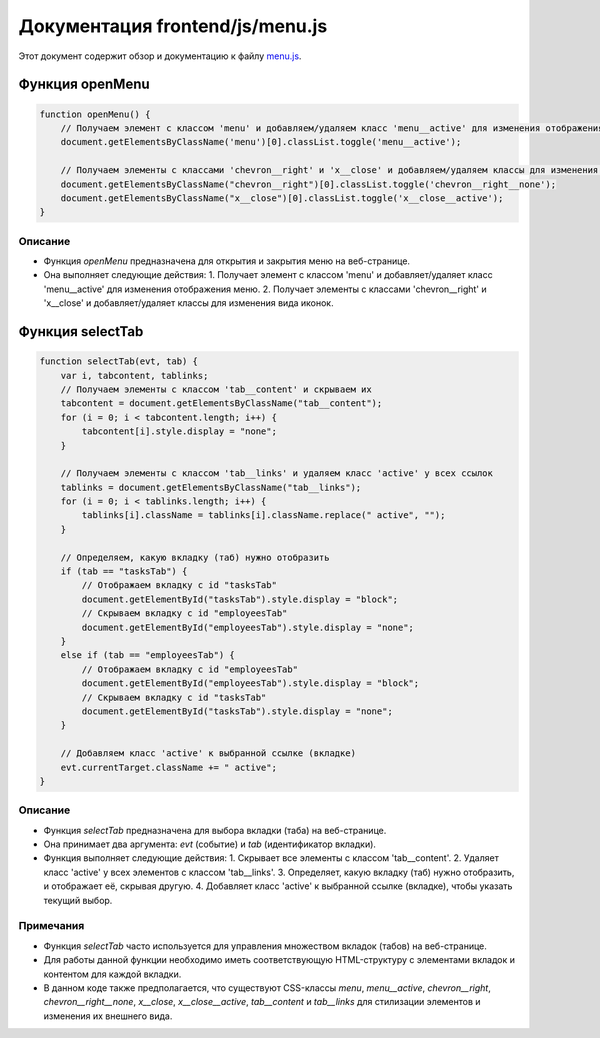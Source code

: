 .. highlight:: javascript

======================
Документация frontend/js/menu.js
======================

Этот документ содержит обзор и документацию к файлу `menu.js`_.

.. _`menu.js`: https://github.com/ILarious/TEST/blob/main/frontend/js/menu.js


Функция openMenu
================

.. code:: javascript

    function openMenu() {
        // Получаем элемент с классом 'menu' и добавляем/удаляем класс 'menu__active' для изменения отображения меню
        document.getElementsByClassName('menu')[0].classList.toggle('menu__active');

        // Получаем элементы с классами 'chevron__right' и 'x__close' и добавляем/удаляем классы для изменения вида иконок
        document.getElementsByClassName("chevron__right")[0].classList.toggle('chevron__right__none');
        document.getElementsByClassName("x__close")[0].classList.toggle('x__close__active');
    }

Описание
--------

- Функция `openMenu` предназначена для открытия и закрытия меню на веб-странице.
- Она выполняет следующие действия:
  1. Получает элемент с классом 'menu' и добавляет/удаляет класс 'menu__active' для изменения отображения меню.
  2. Получает элементы с классами 'chevron__right' и 'x__close' и добавляет/удаляет классы для изменения вида иконок.

Функция selectTab
=================

.. code:: javascript

    function selectTab(evt, tab) {
        var i, tabcontent, tablinks;
        // Получаем элементы с классом 'tab__сontent' и скрываем их
        tabcontent = document.getElementsByClassName("tab__сontent");
        for (i = 0; i < tabcontent.length; i++) {
            tabcontent[i].style.display = "none";
        }

        // Получаем элементы с классом 'tab__links' и удаляем класс 'active' у всех ссылок
        tablinks = document.getElementsByClassName("tab__links");
        for (i = 0; i < tablinks.length; i++) {
            tablinks[i].className = tablinks[i].className.replace(" active", "");
        }

        // Определяем, какую вкладку (таб) нужно отобразить
        if (tab == "tasksTab") {
            // Отображаем вкладку с id "tasksTab"
            document.getElementById("tasksTab").style.display = "block";
            // Скрываем вкладку с id "employeesTab"
            document.getElementById("employeesTab").style.display = "none";
        }
        else if (tab == "employeesTab") {
            // Отображаем вкладку с id "employeesTab"
            document.getElementById("employeesTab").style.display = "block";
            // Скрываем вкладку с id "tasksTab"
            document.getElementById("tasksTab").style.display = "none";
        }

        // Добавляем класс 'active' к выбранной ссылке (вкладке)
        evt.currentTarget.className += " active";
    }

Описание
--------

- Функция `selectTab` предназначена для выбора вкладки (таба) на веб-странице.
- Она принимает два аргумента: `evt` (событие) и `tab` (идентификатор вкладки).
- Функция выполняет следующие действия:
  1. Скрывает все элементы с классом 'tab__сontent'.
  2. Удаляет класс 'active' у всех элементов с классом 'tab__links'.
  3. Определяет, какую вкладку (таб) нужно отобразить, и отображает её, скрывая другую.
  4. Добавляет класс 'active' к выбранной ссылке (вкладке), чтобы указать текущий выбор.

Примечания
----------

- Функция `selectTab` часто используется для управления множеством вкладок (табов) на веб-странице.
- Для работы данной функции необходимо иметь соответствующую HTML-структуру с элементами вкладок и контентом для каждой вкладки.
- В данном коде также предполагается, что существуют CSS-классы `menu`, `menu__active`, `chevron__right`, `chevron__right__none`, `x__close`, `x__close__active`, `tab__сontent` и `tab__links` для стилизации элементов и изменения их внешнего вида.
